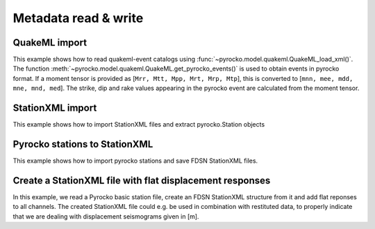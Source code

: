 Metadata read & write
=====================

QuakeML import
--------------

This example shows how to read quakeml-event catalogs using :func:`~pyrocko.model.quakeml.QuakeML_load_xml()`.
The function :meth:`~pyrocko.model.quakeml.QuakeML.get_pyrocko_events()` is used to obtain events in pyrocko format.
If a moment tensor is provided as [``Mrr, Mtt, Mpp, Mrt, Mrp, Mtp``], this is converted to [``mnn, mee, mdd, mne, mnd, med``]. The strike, dip and rake values appearing in the pyrocko event are calculated from the moment tensor.

.. literalinclude :: /../../examples/readnwrite_quakml.py
    :language: python

StationXML import
-----------------
This example shows how to import StationXML files and extract pyrocko.Station objects

.. literalinclude :: /../../examples/station_from_XML.py
    :language: python


Pyrocko stations to StationXML
------------------------------
This example shows how to import pyrocko stations and save FDSN StationXML files.

.. literalinclude :: /../../examples/stations_pyr2xml.py
    :language: python


Create a StationXML file with flat displacement responses
---------------------------------------------------------

In this example, we read a Pyrocko basic station file, create an FDSN
StationXML structure from it and add flat reponses to all channels. The created
StationXML file could e.g. be used in combination with restituted data, to
properly indicate that we are dealing with displacement seismograms given in
[m].

.. literalinclude :: /../../examples/make_flat_stationxml.py
